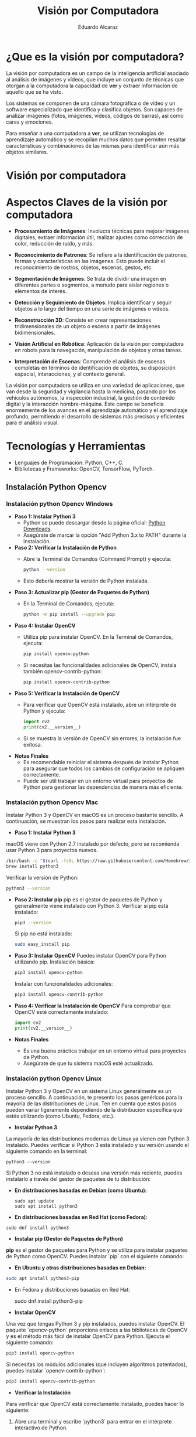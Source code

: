 #+TITLE: Visión por Computadora 
#+author: Eduardo Alcaraz
#+email: eduardo.ac@morelia.tecnm.mx


* ¿Que es la visión por computadora?

La visión por computadora es un campo de la inteligencia artificial asociado al análisis de imágenes y vídeos, que incluye un conjunto de técnicas que otorgan a la computadora la capacidad de *ver* y extraer información de aquello que se ha visto.

Los sistemas se componen de una cámara fotográfica o de vídeo y un software especializado que identifica y clasifica objetos. Son capaces de analizar imágenes (fotos, imágenes, vídeos, códigos de barras), así como caras y emociones.

Para enseñar a una computadora a *ver*, se utilizan tecnologías de aprendizaje automático y se recopilan muchos datos que permiten resaltar características y combinaciones de las mismas para identificar aún más objetos similares.

* Visión por computadora
#+startup: inlineimages
#+ATTR_LATEX: :width 0.3\textwidth
[[file:img/im1.jpg]]


* Aspectos Claves de la visión por computadora 

 - *Procesamiento de Imágenes*: Involucra técnicas para mejorar imágenes digitales, extraer información útil, realizar ajustes como corrección de color, reducción de ruido, y más.

 - *Reconocimiento de Patrones*: Se refiere a la identificación de patrones, formas y características en las imágenes. Esto puede incluir el reconocimiento de rostros, objetos, escenas, gestos, etc.

 - *Segmentación de Imágenes*: Se trata de dividir una imagen en  diferentes partes o segmentos, a menudo para aislar regiones o elementos de interés.

 - *Detección y Seguimiento de Objetos*: Implica identificar y seguir objetos a lo largo del tiempo en una serie de imágenes o vídeos.

 - *Reconstrucción 3D*: Consiste en crear representaciones tridimensionales de un objeto o escena a partir de imágenes bidimensionales.

 - *Visión Artificial en Robótica*: Aplicación de la visión por computadora en robots para la navegación, manipulación de objetos y otras tareas.

 - *Interpretación de Escenas*: Comprende el análisis de escenas completas en términos de identificación de objetos, su disposición espacial, interacciones, y el contexto general.

La visión por computadora se utiliza en una variedad de aplicaciones, que van desde la seguridad y vigilancia hasta la medicina, pasando por
los vehículos autónomos, la inspección industrial, la gestión de contenido digital y la interacción hombre-máquina. Este campo se
beneficia enormemente de los avances en el aprendizaje automático y el aprendizaje profundo, permitiendo el desarrollo de sistemas más
precisos y eficientes para el análisis visual.


* Tecnologías y Herramientas
  - Lenguajes de Programación: Python, C++, C.
  - Bibliotecas y Frameworks: OpenCV, TensorFlow, PyTorch.

**   Instalación Python Opencv


*** Instalación python Opencv Windows

- *Paso 1: Instalar Python 3*
   - Python se puede descargar desde la página oficial: [[https://www.python.org/downloads/][Python Downloads]].
   - Asegúrate de marcar la opción "Add Python 3.x to PATH" durante la instalación.

- *Paso 2: Verificar la Instalación de Python*
   - Abre la Terminal de Comandos (Command Prompt) y ejecuta:
     #+BEGIN_SRC bash
     python --version
     #+END_SRC
   - Esto debería mostrar la versión de Python instalada.

- *Paso 3: Actualizar pip (Gestor de Paquetes de Python)*
   - En la Terminal de Comandos, ejecuta:
     #+BEGIN_SRC bash
     python -m pip install --upgrade pip
     #+END_SRC

- *Paso 4: Instalar OpenCV*
   - Utiliza pip para instalar OpenCV. En la Terminal de Comandos, ejecuta:
     #+BEGIN_SRC bash
     pip install opencv-python
     #+END_SRC
   - Si necesitas las funcionalidades adicionales de OpenCV, instala también opencv-contrib-python:
     #+BEGIN_SRC bash
     pip install opencv-contrib-python
     #+END_SRC

- *Paso 5: Verificar la Instalación de OpenCV*
   - Para verificar que OpenCV está instalado, abre un intérprete de Python y ejecuta:
     #+BEGIN_SRC python
     import cv2
     print(cv2.__version__)
     #+END_SRC
   - Si se muestra la versión de OpenCV sin errores, la instalación fue exitosa.

- *Notas Finales*
   - Es recomendable reiniciar el sistema después de instalar Python para asegurar que todos los cambios de configuración se apliquen correctamente.
   - Puede ser útil trabajar en un entorno virtual para proyectos de Python para gestionar las dependencias de manera más eficiente.

	


*** Instalación python Opencv Mac 

Instalar Python 3 y OpenCV en macOS es un proceso bastante sencillo. A
continuación, se muestran los pasos para realizar esta instalación.

- *Paso 1: Instalar Python 3*
macOS viene con Python 2.7 instalado por defecto, pero se recomienda usar Python 3 para proyectos nuevos.

   #+BEGIN_SRC bash
   /bin/bash -c "$(curl -fsSL https://raw.githubusercontent.com/Homebrew/install/HEAD/install.sh)"
   brew install python3
   #+END_SRC
   Verificar la versión de Python:
   #+BEGIN_SRC bash
   python3 --version
   #+END_SRC

- *Paso 2: Instalar pip*
   pip es el gestor de paquetes de Python y generalmente viene instalado con Python 3.
   Verificar si pip está instalado:
   #+BEGIN_SRC bash
   pip3 --version
   #+END_SRC
   Si pip no está instalado:
   #+BEGIN_SRC bash
   sudo easy_install pip
   #+END_SRC

- *Paso 3: Instalar OpenCV*
   Puedes instalar OpenCV para Python utilizando pip.
   Instalación básica:
   #+BEGIN_SRC bash
   pip3 install opencv-python
   #+END_SRC
   Instalar con funcionalidades adicionales:
   #+BEGIN_SRC bash
   pip3 install opencv-contrib-python
   #+END_SRC

- *Paso 4: Verificar la Instalación de OpenCV*
   Para comprobar que OpenCV esté correctamente instalado:
   #+BEGIN_SRC python
   import cv2
   print(cv2.__version__)
   #+END_SRC

- *Notas Finales*
  - Es una buena práctica trabajar en un entorno virtual para proyectos de Python.
  - Asegúrate de que tu sistema macOS esté actualizado.





*** Instalación python Opencv Linux

Instalar Python 3 y OpenCV en un sistema Linux generalmente es un proceso sencillo. A continuación, te presento los pasos genéricos para la mayoría de las distribuciones de Linux. Ten en cuenta que estos pasos pueden variar ligeramente dependiendo de la distribución específica que estés utilizando (como Ubuntu, Fedora, etc.).

- *Instalar Python 3*

La mayoría de las distribuciones modernas de Linux ya vienen con Python 3 instalado. Puedes verificar si Python 3 está instalado y su versión usando el siguiente comando en la terminal:

#+BEGIN_SRC shell
python3 --version
#+END_SRC

Si Python 3 no está instalado o deseas una versión más reciente, puedes instalarlo a través del gestor de paquetes de tu distribución:

- *En distribuciones basadas en Debian (como Ubuntu):*

  #+BEGIN_SRC shell
sudo apt update
sudo apt install python3
#+END_SRC

- *En distribuciones basadas en Red Hat (como Fedora):*

#+BEGIN_SRC shell
 sudo dnf install python3
#+END_SRC

- *Instalar pip (Gestor de Paquetes de Python)*

*pip* es el gestor de paquetes para Python y se utiliza para instalar paquetes de Python como OpenCV. Puedes instalar `pip` con el siguiente comando:

- *En Ubuntu y otras distribuciones basadas en Debian:*

#+BEGIN_SRC bash
 sudo apt install python3-pip
#+END_SRC
 
- En Fedora y distribuciones basadas en Red Hat:

  sudo dnf install python3-pip


- *Instalar OpenCV*

Una vez que tengas Python 3 y pip instalados, puedes instalar OpenCV. El paquete `opencv-python` proporciona enlaces a las bibliotecas de OpenCV y es el método más fácil de instalar OpenCV para Python. Ejecuta el siguiente comando:

#+BEGIN_SRC bash
pip3 install opencv-python
#+END_SRC

Si necesitas los módulos adicionales (que incluyen algoritmos patentados), puedes instalar `opencv-contrib-python`:

#+BEGIN_SRC bash
pip3 install opencv-contrib-python
#+END_SRC

- *Verificar la Instalación*

Para verificar que OpenCV está correctamente instalado, puedes hacer lo siguiente:

1. Abre una terminal y escribe `python3` para entrar en el intérprete interactivo de Python.

2. En el intérprete, escribe:

#+BEGIN_SRC python
 import cv2
 print(cv2.__version__)
  
#+END_SRC
 
   Si no hay errores y se muestra la versión de OpenCV, significa que la instalación fue exitosa.

- *Notas Adicionales*

   - Si estás trabajando en un entorno de desarrollo profesional o experimental, es una buena práctica usar entornos virtuales para gestionar las dependencias de Python. Puedes usar herramientas como `venv` o `conda` para crear entornos virtuales.

   - Asegúrate de que tu sistema esté actualizado antes de comenzar la instalación.

   - Los pasos exactos pueden variar ligeramente dependiendo de la versión y el tipo de tu distribución de Linux. 



* Aplicaciones de la Visión por Computadora
  - Reconocimiento Facial: Uso en seguridad y dispositivos móviles.
  - Vehículos Autónomos: Navegación y detección de obstáculos.
  - Análisis Médico de Imágenes: Aplicación en diagnóstico y análisis.

** Programación 
*** Cargar imagen 

   #+BEGIN_SRC python :results output
import cv2 as cv 
img = cv.imread('/home/likcos/Imágenes/tr.png', 1)
cv.imshow('ejemplo', img)
cv.waitKey(0)
cv.destroyAllWindows()
   #+END_SRC
   #+RESULTS:






* Desafíos y Consideraciones Éticas
  - Desafíos Técnicos: Precisión, grandes conjuntos de datos, computación intensiva.
  - Cuestiones de Privacidad: Preocupaciones sobre reconocimiento facial y vigilancia.
  - Futuro de la Visión por Computadora: Impacto en la sociedad y desarrollo continuo.

* Conclusión y Futuro de la Visión por Computadora
  - Resumen: Repaso de los puntos clave.
  - Futuras Tendencias: Inteligencia artificial, aprendizaje profundo.
  - Preguntas y Discusión: Invitación a participar.


